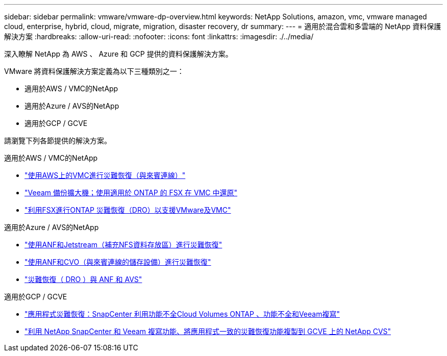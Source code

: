 ---
sidebar: sidebar 
permalink: vmware/vmware-dp-overview.html 
keywords: NetApp Solutions, amazon, vmc, vmware managed cloud, enterprise, hybrid, cloud, migrate, migration, disaster recovery, dr 
summary:  
---
= 適用於混合雲和多雲端的 NetApp 資料保護解決方案
:hardbreaks:
:allow-uri-read: 
:nofooter: 
:icons: font
:linkattrs: 
:imagesdir: ./../media/


[role="lead"]
深入瞭解 NetApp 為 AWS 、 Azure 和 GCP 提供的資料保護解決方案。

VMware 將資料保護解決方案定義為以下三種類別之一：

* 適用於AWS / VMC的NetApp
* 適用於Azure / AVS的NetApp
* 適用於GCP / GCVE


請瀏覽下列各節提供的解決方案。

[role="tabbed-block"]
====
.適用於AWS / VMC的NetApp
--
* link:../ehc/aws-guest-dr-solution-overview.html["使用AWS上的VMC進行災難恢復（與來賓連線）"]
* link:../ehc/aws-vmc-veeam-fsx-solution.html["Veeam 備份擴大機；使用適用於 ONTAP 的 FSX 在 VMC 中還原"]
* link:../ehc/aws-dro-overview.html["利用FSX進行ONTAP 災難恢復（DRO）以支援VMware及VMC"]


--
.適用於Azure / AVS的NetApp
--
* link:../ehc/azure-native-dr-jetstream.html["使用ANF和Jetstream（補充NFS資料存放區）進行災難恢復"]
* link:../ehc/azure-guest-dr-cvo.html["使用ANF和CVO（與來賓連線的儲存設備）進行災難恢復"]
* link:../ehc/azure-dro-overview.html["災難恢復（ DRO ）與 ANF 和 AVS"]


--
.適用於GCP / GCVE
--
* link:../ehc/gcp-app-dr-sc-cvo-veeam.html["應用程式災難恢復：SnapCenter 利用功能不全Cloud Volumes ONTAP 、功能不全和Veeam複寫"]
* link:../ehc/gcp-app-dr-sc-cvs-veeam.html["利用 NetApp SnapCenter 和 Veeam 複寫功能、將應用程式一致的災難恢復功能複製到 GCVE 上的 NetApp CVS"]


--
====